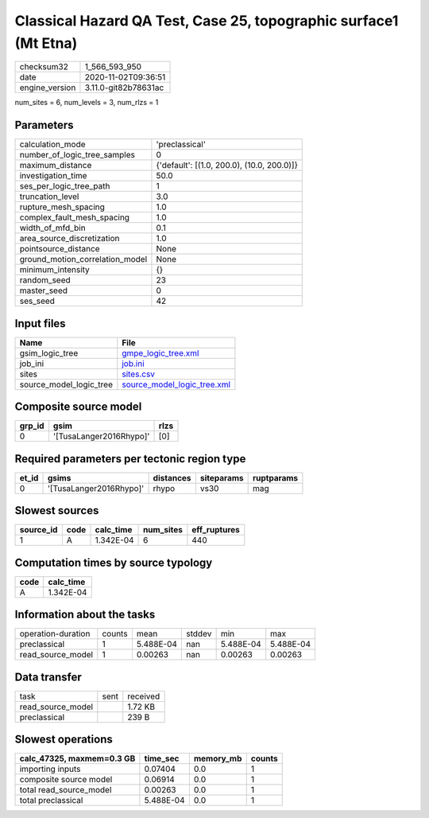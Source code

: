 Classical Hazard QA Test, Case 25, topographic surface1 (Mt Etna)
=================================================================

============== ====================
checksum32     1_566_593_950       
date           2020-11-02T09:36:51 
engine_version 3.11.0-git82b78631ac
============== ====================

num_sites = 6, num_levels = 3, num_rlzs = 1

Parameters
----------
=============================== ==========================================
calculation_mode                'preclassical'                            
number_of_logic_tree_samples    0                                         
maximum_distance                {'default': [(1.0, 200.0), (10.0, 200.0)]}
investigation_time              50.0                                      
ses_per_logic_tree_path         1                                         
truncation_level                3.0                                       
rupture_mesh_spacing            1.0                                       
complex_fault_mesh_spacing      1.0                                       
width_of_mfd_bin                0.1                                       
area_source_discretization      1.0                                       
pointsource_distance            None                                      
ground_motion_correlation_model None                                      
minimum_intensity               {}                                        
random_seed                     23                                        
master_seed                     0                                         
ses_seed                        42                                        
=============================== ==========================================

Input files
-----------
======================= ============================================================
Name                    File                                                        
======================= ============================================================
gsim_logic_tree         `gmpe_logic_tree.xml <gmpe_logic_tree.xml>`_                
job_ini                 `job.ini <job.ini>`_                                        
sites                   `sites.csv <sites.csv>`_                                    
source_model_logic_tree `source_model_logic_tree.xml <source_model_logic_tree.xml>`_
======================= ============================================================

Composite source model
----------------------
====== ======================= ====
grp_id gsim                    rlzs
====== ======================= ====
0      '[TusaLanger2016Rhypo]' [0] 
====== ======================= ====

Required parameters per tectonic region type
--------------------------------------------
===== ======================= ========= ========== ==========
et_id gsims                   distances siteparams ruptparams
===== ======================= ========= ========== ==========
0     '[TusaLanger2016Rhypo]' rhypo     vs30       mag       
===== ======================= ========= ========== ==========

Slowest sources
---------------
========= ==== ========= ========= ============
source_id code calc_time num_sites eff_ruptures
========= ==== ========= ========= ============
1         A    1.342E-04 6         440         
========= ==== ========= ========= ============

Computation times by source typology
------------------------------------
==== =========
code calc_time
==== =========
A    1.342E-04
==== =========

Information about the tasks
---------------------------
================== ====== ========= ====== ========= =========
operation-duration counts mean      stddev min       max      
preclassical       1      5.488E-04 nan    5.488E-04 5.488E-04
read_source_model  1      0.00263   nan    0.00263   0.00263  
================== ====== ========= ====== ========= =========

Data transfer
-------------
================= ==== ========
task              sent received
read_source_model      1.72 KB 
preclassical           239 B   
================= ==== ========

Slowest operations
------------------
========================= ========= ========= ======
calc_47325, maxmem=0.3 GB time_sec  memory_mb counts
========================= ========= ========= ======
importing inputs          0.07404   0.0       1     
composite source model    0.06914   0.0       1     
total read_source_model   0.00263   0.0       1     
total preclassical        5.488E-04 0.0       1     
========================= ========= ========= ======